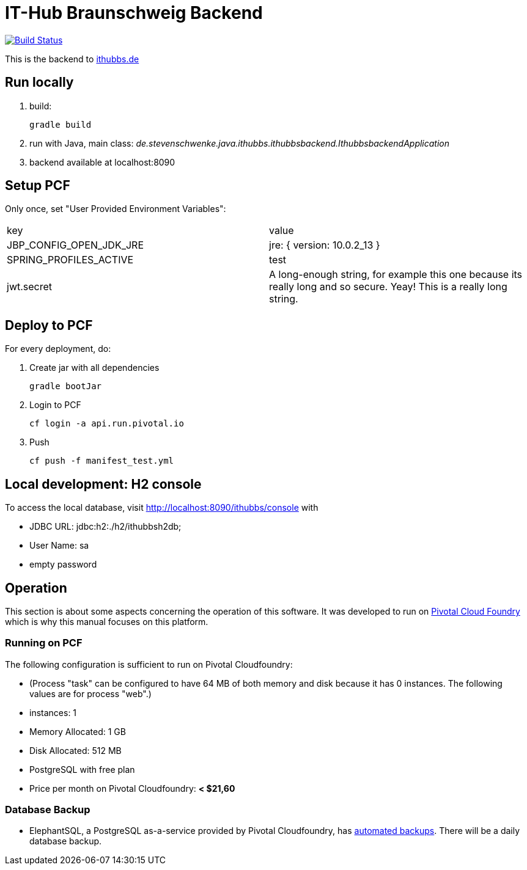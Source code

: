 = IT-Hub Braunschweig Backend

image:https://travis-ci.org/stevenschwenke/ithubbs_backend.svg?branch=master["Build Status", link="https://travis-ci.org/stevenschwenke/ithubbs_backend"]

This is the backend to http://www.ithubbs.de[ithubbs.de]

== Run locally
1. build:

    gradle build

1. run with Java, main class: _de.stevenschwenke.java.ithubbs.ithubbsbackend.IthubbsbackendApplication_


1. backend available at localhost:8090

== Setup PCF
Only once, set "User Provided Environment Variables":

|===
|key |value
|JBP_CONFIG_OPEN_JDK_JRE | jre: { version: 10.0.2_13 }
|SPRING_PROFILES_ACTIVE | test
|jwt.secret | A long-enough string, for example this one because its really long and so secure. Yeay! This is a really long string.
|===


== Deploy to PCF
For every deployment, do:

1. Create jar with all dependencies

    gradle bootJar

1. Login to PCF

    cf login -a api.run.pivotal.io

1. Push

    cf push -f manifest_test.yml

== Local development: H2 console
To access the local database, visit http://localhost:8090/ithubbs/console with

* JDBC URL: jdbc:h2:./h2/ithubbsh2db;
* User Name: sa
* empty password

== Operation
This section is about some aspects concerning the operation of this software. It was developed to run on https://pivotal.io/platform[Pivotal Cloud Foundry] which is why this manual focuses on this platform.

=== Running on PCF

The following configuration is sufficient to run on Pivotal Cloudfoundry:

* (Process "task" can be configured to have 64 MB of both memory and disk because it has 0 instances. The following values are for process "web".)
* instances: 1
* Memory Allocated: 1 GB
* Disk Allocated: 512 MB
* PostgreSQL with free plan
* Price per month on Pivotal Cloudfoundry: *< $21,60*

=== Database Backup
* ElephantSQL, a PostgreSQL as-a-service provided by Pivotal Cloudfoundry, has https://www.elephantsql.com/docs/backups.html[automated backups]. There will be a daily database backup.
